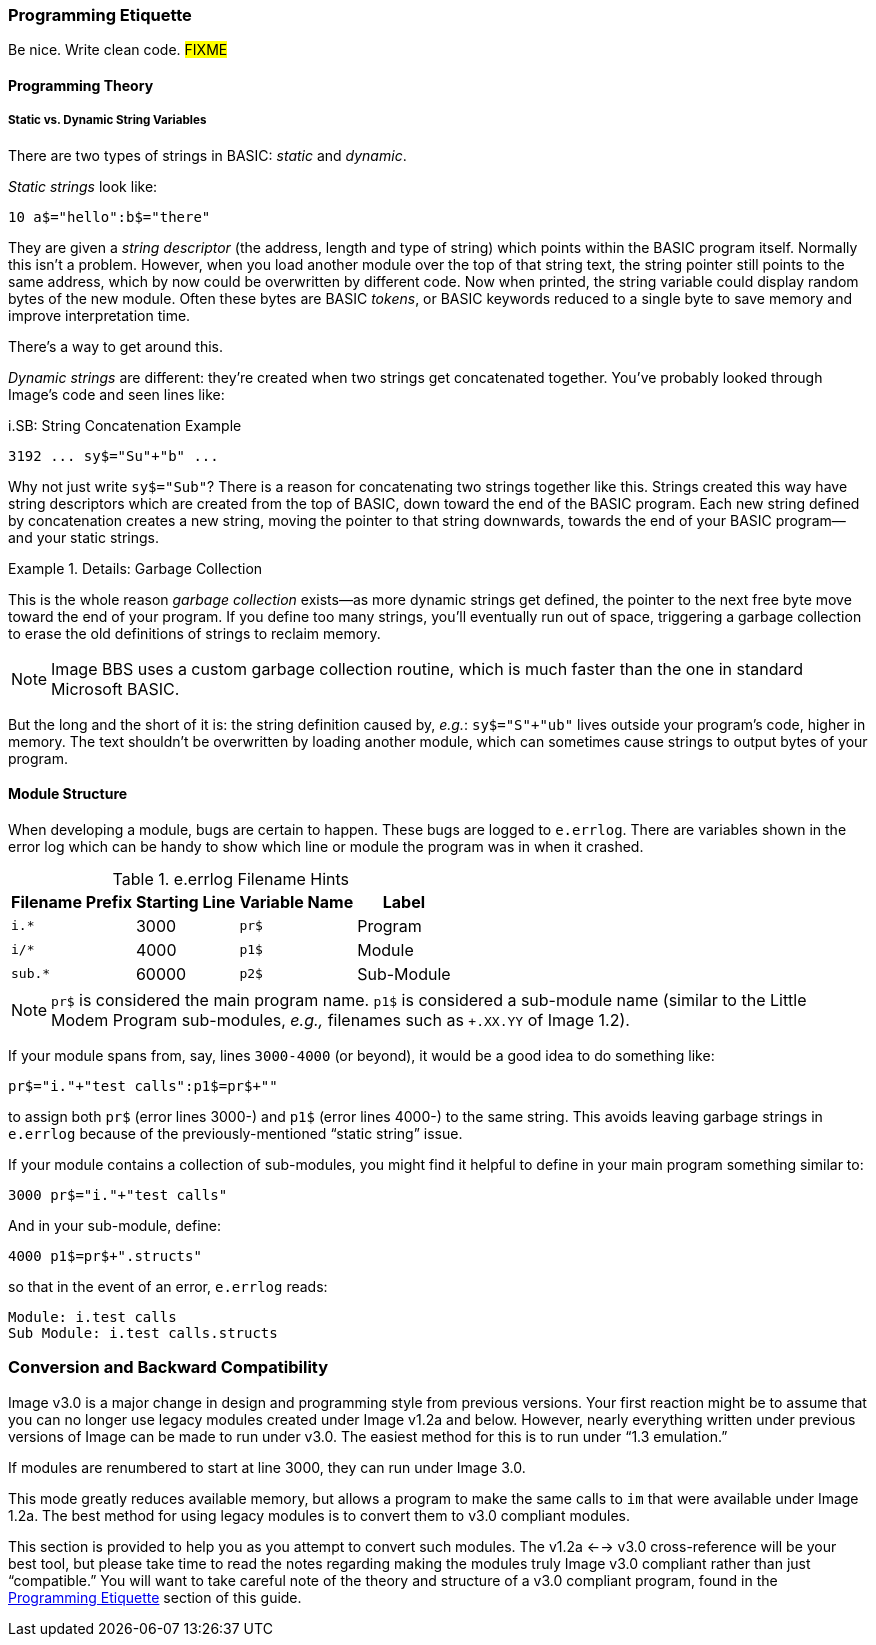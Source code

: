 // label used for inter-document cross-reference
=== Programming Etiquette[[programming-etiquette]]

Be nice.
Write clean code.
#FIXME#

==== Programming Theory

===== Static vs. Dynamic String Variables

There are two types of strings in BASIC: _static_ and __dynamic__.

_Static strings_ look like:

[source, "basic"]
10 a$="hello":b$="there"

They are given a _string descriptor_ (the address, length and type of string) which points within the BASIC program itself.
Normally this isn`'t a problem.
However, when you load another module over the top of that string text, the string pointer still points to the same address, which by now could be overwritten by different code.
Now when printed, the string variable could display random bytes of the new module.
Often these bytes are BASIC _tokens_, or BASIC keywords reduced to a single byte to save memory and improve interpretation time.

There`'s a way to get around this.

_Dynamic strings_ are different: they`'re created when two strings get concatenated together.
You`'ve probably looked through Image`'s code and seen lines like:

.i.SB: String Concatenation Example
[source, basic]
3192 ... sy$="Su"+"b" ...

Why not just write `sy$="Sub"`?
There is a reason for concatenating two strings together like this.
Strings created this way have string descriptors which are created from the top of BASIC, down toward the end of the BASIC program.
Each new string defined by concatenation creates a new string, moving the pointer to that string downwards, towards the end of your BASIC program--and your static strings.

.Details: Garbage Collection
====
This is the whole reason _garbage collection_ exists--as more dynamic strings get defined, the pointer to the next free byte move toward the end of your program.
If you define too many strings, you`'ll eventually run out of space, triggering a garbage collection to erase the old definitions of strings to reclaim memory.

[NOTE]
Image BBS uses a custom garbage collection routine, which is much faster than the one in standard Microsoft BASIC.
====

But the long and the short of it is: the string definition caused by, _e.g._: `sy$="S"+"ub"` lives outside your program`'s code, higher in memory.
The text shouldn`'t be overwritten by loading another module, which can sometimes cause strings to output bytes of your program.

==== Module Structure

When developing a module, bugs are certain to happen.
These bugs are logged to `e.errlog`.
There are variables shown in the error log which can be handy to show which line or module the program was in when it crashed.

.e.errlog Filename Hints
[%autowidth]
[%header]
|====================
| Filename Prefix | Starting Line | Variable Name | Label
| `i.*` | 3000 | `pr$` | Program
| `i/*` | 4000 | `p1$` | Module
| `sub.*` | 60000 | `p2$` | Sub-Module
|====================

[NOTE]
====
`pr$` is considered the main program name.
`p1$` is considered a sub-module name (similar to the Little Modem Program sub-modules, _e.g.,_ filenames such as `+.XX.YY` of Image 1.2).
====

If your module spans from, say, lines `3000-4000` (or beyond), it would be a good idea to do something like:

[source,basic]
----
pr$="i."+"test calls":p1$=pr$+""
----

to assign both `pr$` (error lines 3000-) and `p1$` (error lines 4000-) to the same string.
This avoids leaving garbage strings in `e.errlog` because of the previously-mentioned "`static string`" issue.

If your module contains a collection of sub-modules, you might find it helpful to define in your main program something similar to:

[source,basic]
----
3000 pr$="i."+"test calls"
----

And in your sub-module, define:


[source,basic]
----
4000 p1$=pr$+".structs"
----

so that in the event of an error, `e.errlog` reads:

```
Module: i.test calls
Sub Module: i.test calls.structs
```

=== Conversion and Backward Compatibility

Image v3.0 is a major change in design and programming style from previous versions.
Your first reaction might be to assume that you can no longer use legacy modules created under Image v1.2a and below.
However, nearly everything written under previous versions of Image can be made to run under v3.0.
The easiest method for this is to run under "`1.3 emulation.`"

// Larry
If modules are renumbered to start at line 3000, they can run under Image 3.0.

This mode greatly reduces available memory, but allows a program to make the same calls to `im` that were available under Image 1.2a.
The best method for using legacy modules is to convert them to v3.0 compliant modules.

This section is provided to help you as you attempt to convert such modules.
The v1.2a <--> v3.0 cross-reference will be your best tool, but please take time to read the notes regarding making the modules truly Image v3.0 compliant rather than just "`compatible.`"
You will want to take careful note of the theory and structure of a v3.0 compliant program, found in the <<programming-etiquette,Programming Etiquette>> section of this guide.
